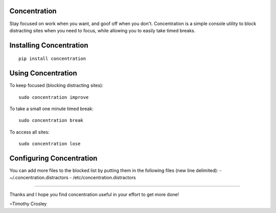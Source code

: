 Concentration
=============

Stay focused on work when you want, and goof off when you don't.
Concentration is a simple console utility to block distracting sites
when you need to focus, while allowing you to easily take timed breaks.

Installing Concentration
========================

::

    pip install concentration

Using Concentration
===================

To keep focused (blocking distracting sites):

::

    sudo concentration improve

To take a small one minute timed break:

::

    sudo concentration break

To access all sites:

::

    sudo concentration lose

Configuring Concentration
=========================

You can add more files to the blocked list by putting them in the
following files (new line delimited): - ~/.concentration.distractors -
/etc/concentration.distractors

--------------

Thanks and I hope you find concentration useful in your effort to get
more done!

~Timothy Crosley


